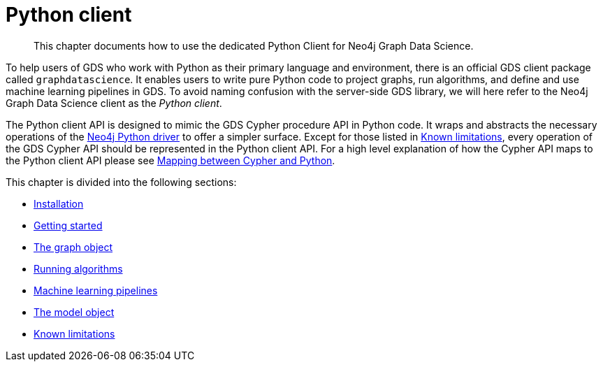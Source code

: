 [[python-client]]
= Python client
:description: This chapter documents how to use the dedicated Python Client for Neo4j Graph Data Science.

[abstract]
--
This chapter documents how to use the dedicated Python Client for Neo4j Graph Data Science.
--

To help users of GDS who work with Python as their primary language and environment, there is an official GDS client package called `graphdatascience`.
It enables users to write pure Python code to project graphs, run algorithms, and define and use machine learning pipelines in GDS.
To avoid naming confusion with the server-side GDS library, we will here refer to the Neo4j Graph Data Science client as the _Python client_.

The Python client API is designed to mimic the GDS Cypher procedure API in Python code.
It wraps and abstracts the necessary operations of the https://neo4j.com/docs/python-manual/current/[Neo4j Python driver] to offer a simpler surface.
Except for those listed in xref::python-client/known-limitations.adoc[Known limitations], every operation of the GDS Cypher API should be represented in the Python client API.
For a high level explanation of how the Cypher API maps to the Python client API please see xref::python-client/getting-started.adoc#python-client-getting-started-mapping[Mapping between Cypher and Python].

This chapter is divided into the following sections:

* xref::python-client/installation.adoc[Installation]
* xref::python-client/getting-started.adoc[Getting started]
* xref::python-client/graph-object.adoc[The graph object]
* xref::python-client/algorithms.adoc[Running algorithms]
* xref::python-client/pipelines.adoc[Machine learning pipelines]
* xref::python-client/model-object.adoc[The model object]
* xref::python-client/known-limitations.adoc[Known limitations]

